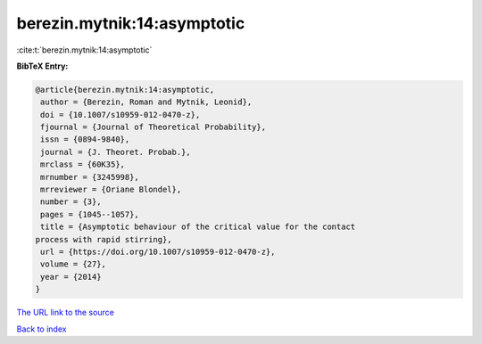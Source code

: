 berezin.mytnik:14:asymptotic
============================

:cite:t:`berezin.mytnik:14:asymptotic`

**BibTeX Entry:**

.. code-block:: bibtex

   @article{berezin.mytnik:14:asymptotic,
    author = {Berezin, Roman and Mytnik, Leonid},
    doi = {10.1007/s10959-012-0470-z},
    fjournal = {Journal of Theoretical Probability},
    issn = {0894-9840},
    journal = {J. Theoret. Probab.},
    mrclass = {60K35},
    mrnumber = {3245998},
    mrreviewer = {Oriane Blondel},
    number = {3},
    pages = {1045--1057},
    title = {Asymptotic behaviour of the critical value for the contact
   process with rapid stirring},
    url = {https://doi.org/10.1007/s10959-012-0470-z},
    volume = {27},
    year = {2014}
   }

`The URL link to the source <ttps://doi.org/10.1007/s10959-012-0470-z}>`__


`Back to index <../By-Cite-Keys.html>`__

